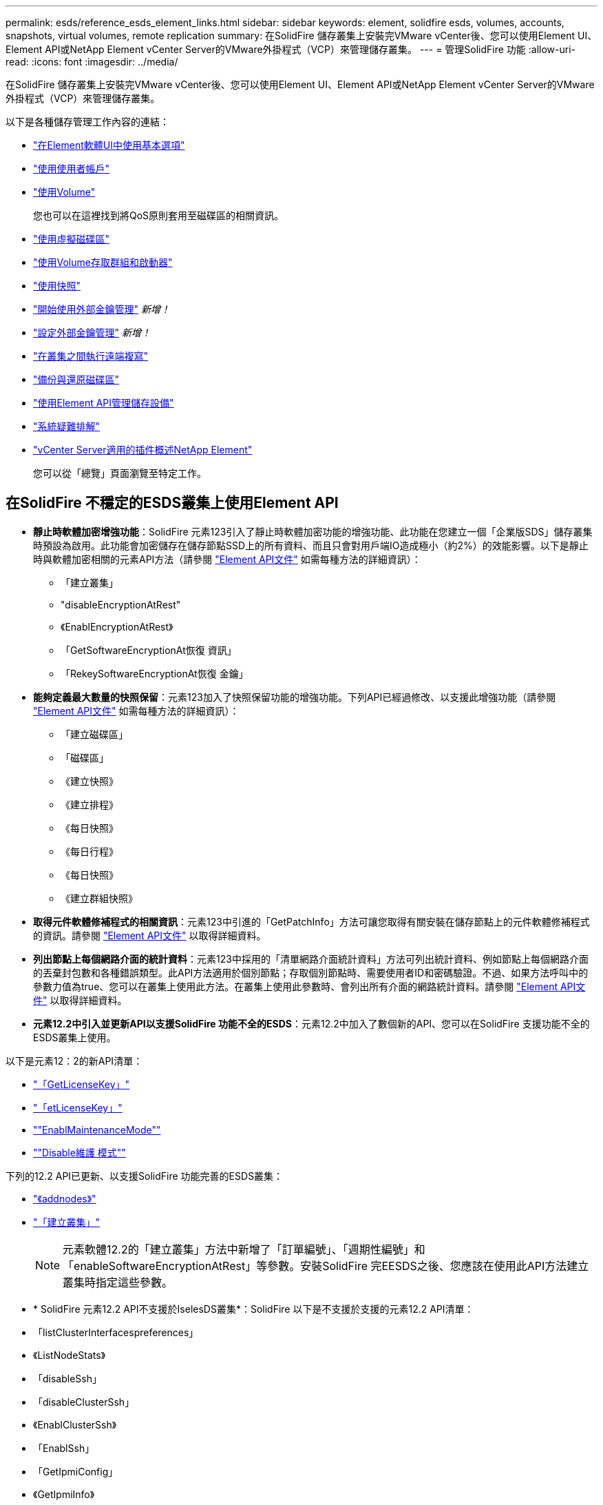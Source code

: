 ---
permalink: esds/reference_esds_element_links.html 
sidebar: sidebar 
keywords: element, solidfire esds, volumes, accounts, snapshots, virtual volumes, remote replication 
summary: 在SolidFire 儲存叢集上安裝完VMware vCenter後、您可以使用Element UI、Element API或NetApp Element vCenter Server的VMware外掛程式（VCP）來管理儲存叢集。 
---
= 管理SolidFire 功能
:allow-uri-read: 
:icons: font
:imagesdir: ../media/


[role="lead"]
在SolidFire 儲存叢集上安裝完VMware vCenter後、您可以使用Element UI、Element API或NetApp Element vCenter Server的VMware外掛程式（VCP）來管理儲存叢集。

以下是各種儲存管理工作內容的連結：

* link:../storage/task_intro_use_basic_options_in_the_element_software_ui.html["在Element軟體UI中使用基本選項"^]
* link:../storage/task_data_manage_accounts_work_with_accounts_task.html["使用使用者帳戶"^]
* link:../storage/task_data_manage_volumes_work_with_volumes_task.html["使用Volume"^]
+
您也可以在這裡找到將QoS原則套用至磁碟區的相關資訊。

* link:../storage/concept_data_manage_vvol_work_virtual_volumes.html["使用虛擬磁碟區"^]
* link:../storage/concept_data_manage_vol_access_group_work_with_volume_access_groups_and_initiators.html["使用Volume存取群組和啟動器"^]
* link:../storage/task_data_protection_using_volume_snapshots.html["使用快照"^]
* link:../storage/concept_system_manage_key_get_started_with_external_key_management.html["開始使用外部金鑰管理"^] _新增！_
* link:../storage/task_system_manage_key_set_up_external_key_management.html["設定外部金鑰管理"^] _新增！_
* link:../storage/task_replication_perform_remote_replication_between_element_clusters.html["在叢集之間執行遠端複寫"^]
* link:../storage/task_data_protection_back_up_and_restore_volumes.html["備份與還原磁碟區"^]
* link:../api/index.html["使用Element API管理儲存設備"^]
* link:../storage/concept_system_monitoring_and_troubleshooting.html["系統疑難排解"^]
* https://docs.netapp.com/us-en/vcp/index.html["vCenter Server適用的插件概述NetApp Element"]
+
您可以從「總覽」頁面瀏覽至特定工作。





== 在SolidFire 不穩定的ESDS叢集上使用Element API

* *靜止時軟體加密增強功能*：SolidFire 元素123引入了靜止時軟體加密功能的增強功能、此功能在您建立一個「企業版SDS」儲存叢集時預設為啟用。此功能會加密儲存在儲存節點SSD上的所有資料、而且只會對用戶端IO造成極小（約2%）的效能影響。以下是靜止時與軟體加密相關的元素API方法（請參閱 https://docs.netapp.com/us-en/element-software/api/index.html["Element API文件"^] 如需每種方法的詳細資訊）：
+
** 「建立叢集」
** "disableEncryptionAtRest"
** 《EnablEncryptionAtRest》
** 「GetSoftwareEncryptionAt恢復 資訊」
** 「RekeySoftwareEncryptionAt恢復 金鑰」


* *能夠定義最大數量的快照保留*：元素123加入了快照保留功能的增強功能。下列API已經過修改、以支援此增強功能（請參閱 https://docs.netapp.com/us-en/element-software/api/index.html["Element API文件"^] 如需每種方法的詳細資訊）：
+
** 「建立磁碟區」
** 「磁碟區」
** 《建立快照》
** 《建立排程》
** 《每日快照》
** 《每日行程》
** 《每日快照》
** 《建立群組快照》


* *取得元件軟體修補程式的相關資訊*：元素123中引進的「GetPatchInfo」方法可讓您取得有關安裝在儲存節點上的元件軟體修補程式的資訊。請參閱 https://docs.netapp.com/us-en/element-software/api/index.html["Element API文件"^] 以取得詳細資料。
* *列出節點上每個網路介面的統計資料*：元素123中採用的「清單網路介面統計資料」方法可列出統計資料、例如節點上每個網路介面的丟棄封包數和各種錯誤類型。此API方法適用於個別節點；存取個別節點時、需要使用者ID和密碼驗證。不過、如果方法呼叫中的參數力值為true、您可以在叢集上使用此方法。在叢集上使用此參數時、會列出所有介面的網路統計資料。請參閱 https://docs.netapp.com/us-en/element-software/api/index.html["Element API文件"^] 以取得詳細資料。
* *元素12.2中引入並更新API以支援SolidFire 功能不全的ESDS*：元素12.2中加入了數個新的API、您可以在SolidFire 支援功能不全的ESDS叢集上使用。


以下是元素12：2的新API清單：

* link:../api/reference_element_api_getlicensekey.html["「GetLicenseKey」"^]
* link:../api/reference_element_api_setlicensekey.html["「etLicenseKey」"^]
* link:../api/reference_element_api_enablemaintenancemode.html[""EnablMaintenanceMode""^]
* link:../api/reference_element_api_disablemaintenancemode.html[""Disable維護 模式""^]


下列的12.2 API已更新、以支援SolidFire 功能完善的ESDS叢集：

* link:../api/reference_element_api_addnodes.html["《addnodes》"^]
* link:../api/reference_element_api_createcluster.html["「建立叢集」"^]
+

NOTE: 元素軟體12.2的「建立叢集」方法中新增了「訂單編號」、「週期性編號」和「enableSoftwareEncryptionAtRest」等參數。安裝SolidFire 完EESDS之後、您應該在使用此API方法建立叢集時指定這些參數。

* * SolidFire 元素12.2 API不支援於IselesDS叢集*：SolidFire 以下是不支援於支援的元素12.2 API清單：
* 「listClusterInterfacespreferences」
* 《ListNodeStats》
* 「disableSsh」
* 「disableClusterSsh」
* 《EnablClusterSsh》
* 「EnablSsh」
* 「GetIpmiConfig」
* 《GetIpmiInfo》
* 《GetSshInfo》
* "listNetworkInterfaces（列表網路介面）
* "ResetNode"
* 「恢復網路」
* 《ResetNetwork Config》（重新設定網路組態）
* 《組態設定》
* "etNetwork Config"
* 「DisableBmc/ColdReset...」
* 「EnablBmc/ColdReset」
* 「etNtpInfo」
* 《TestAddressAvailability》（測試地址可用度）




== 如需詳細資訊、請參閱

* https://www.netapp.com/data-storage/solidfire/documentation/["NetApp SolidFire 資源頁面"^]
* https://docs.netapp.com/sfe-122/topic/com.netapp.ndc.sfe-vers/GUID-B1944B0E-B335-4E0B-B9F1-E960BF32AE56.html["先前版本的NetApp SolidFire 產品及元素產品文件"^]

